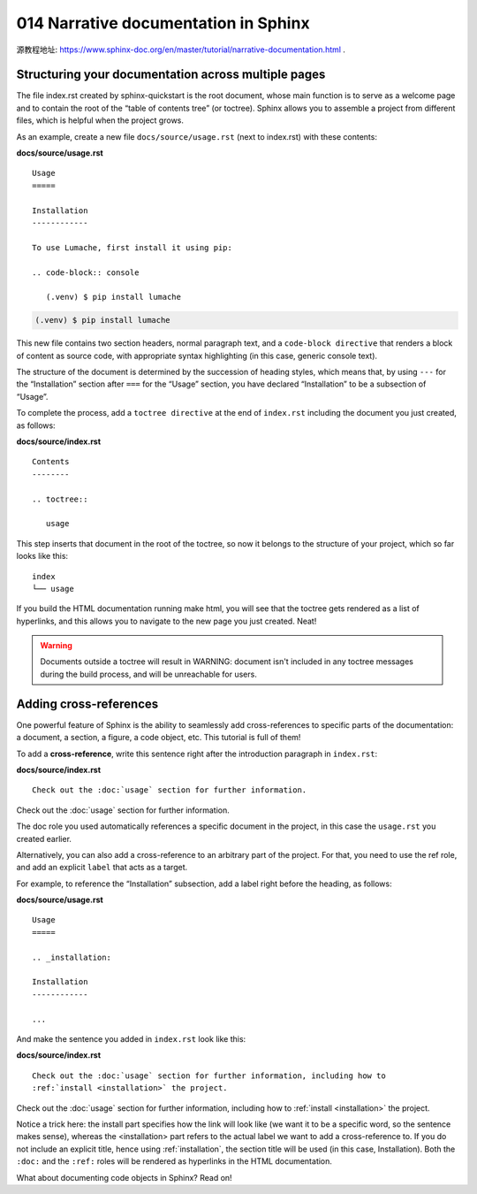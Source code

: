 014 Narrative documentation in Sphinx
=====================================

源教程地址: https://www.sphinx-doc.org/en/master/tutorial/narrative-documentation.html .

Structuring your documentation across multiple pages
----------------------------------------------------

The file index.rst created by sphinx-quickstart is the root document, 
whose main function is to serve as a welcome page 
and to contain the root of the “table of contents tree” (or toctree). 
Sphinx allows you to assemble a project from different files, 
which is helpful when the project grows.

As an example, create a new file ``docs/source/usage.rst`` (next to index.rst) with these contents:

**docs/source/usage.rst**

::

 Usage
 =====
 
 Installation
 ------------
 
 To use Lumache, first install it using pip:
 
 .. code-block:: console
 
    (.venv) $ pip install lumache

.. code-block:: console

   (.venv) $ pip install lumache

This new file contains two section headers, 
normal paragraph text, and a ``code-block directive`` 
that renders a block of content as source code, 
with appropriate syntax highlighting (in this case, generic console text).

The structure of the document is determined by the succession of heading styles, 
which means that, by using ``---`` for the “Installation” section 
after ``===`` for the “Usage” section, 
you have declared “Installation” to be a subsection of “Usage”.

To complete the process, add a ``toctree directive`` at the end of ``index.rst`` 
including the document you just created, as follows:

**docs/source/index.rst**

::

 Contents
 --------
 
 .. toctree::
 
    usage

This step inserts that document in the root of the toctree, 
so now it belongs to the structure of your project, which so far looks like this:

::

 index
 └── usage

If you build the HTML documentation running make html, 
you will see that the toctree gets rendered as a list of hyperlinks, 
and this allows you to navigate to the new page you just created. Neat!

.. warning::

   Documents outside a toctree will result in WARNING: 
   document isn't included in any toctree messages during the build process, 
   and will be unreachable for users.

Adding cross-references
-----------------------

One powerful feature of Sphinx is the ability to seamlessly 
add cross-references to specific parts of the documentation: a document, a section, 
a figure, a code object, etc. This tutorial is full of them!

To add a **cross-reference**, write this sentence right after the introduction paragraph 
in ``index.rst``:

**docs/source/index.rst**

::

 Check out the :doc:`usage` section for further information.

Check out the :doc:`usage` section for further information.

The doc role you used automatically references a specific document in the project, 
in this case the ``usage.rst`` you created earlier.

Alternatively, you can also add a cross-reference to an arbitrary part of the project. 
For that, you need to use the ref role, and add an explicit ``label`` that acts as a target.

For example, to reference the “Installation” subsection, 
add a label right before the heading, as follows:

**docs/source/usage.rst**

::

 Usage
 =====
 
 .. _installation:
 
 Installation
 ------------
 
 ...

And make the sentence you added in ``index.rst`` look like this:

**docs/source/index.rst**

::

 Check out the :doc:`usage` section for further information, including how to
 :ref:`install <installation>` the project.

Check out the :doc:`usage` section for further information, including how to
:ref:`install <installation>` the project.

Notice a trick here: the install part specifies how the link will 
look like (we want it to be a specific word, so the sentence makes sense), 
whereas the <installation> part refers to the actual label we want to 
add a cross-reference to. If you do not include an explicit title, 
hence using :ref:`installation`, the section title will be used (in this case, Installation). 
Both the ``:doc:`` and the ``:ref:`` roles will be rendered as hyperlinks in the HTML documentation.

What about documenting code objects in Sphinx? Read on!